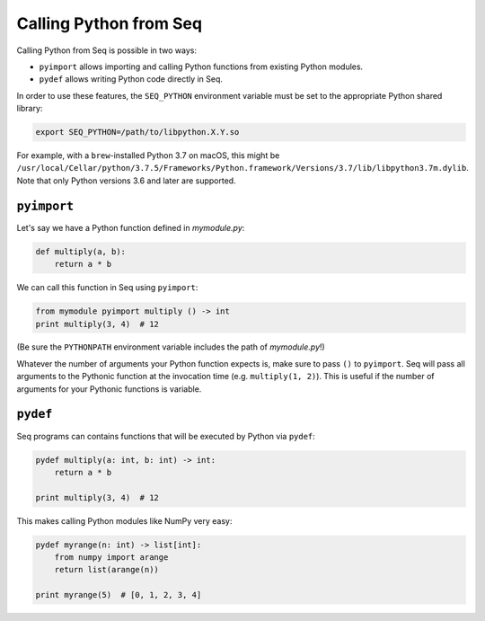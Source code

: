 Calling Python from Seq
=======================

Calling Python from Seq is possible in two ways:

- ``pyimport`` allows importing and calling Python functions from existing Python modules.
- ``pydef`` allows writing Python code directly in Seq.

In order to use these features, the ``SEQ_PYTHON`` environment variable must be set to the appropriate Python shared library:

.. code-block:: bash

    export SEQ_PYTHON=/path/to/libpython.X.Y.so

For example, with a ``brew``-installed Python 3.7 on macOS, this might be ``/usr/local/Cellar/python/3.7.5/Frameworks/Python.framework/Versions/3.7/lib/libpython3.7m.dylib``. Note that only Python versions 3.6 and later are supported.

``pyimport``
------------

Let's say we have a Python function defined in *mymodule.py*:

.. code-block:: python

    def multiply(a, b):
        return a * b

We can call this function in Seq using ``pyimport``:

.. code-block:: seq

    from mymodule pyimport multiply () -> int
    print multiply(3, 4)  # 12

(Be sure the ``PYTHONPATH`` environment variable includes the path of *mymodule.py*!)

Whatever the number of arguments your Python function expects is, make sure to pass ``()`` to ``pyimport``.
Seq will pass all arguments to the Pythonic function at the invocation time (e.g. ``multiply(1, 2)``).
This is useful if the number of arguments for your Pythonic functions is variable. 

``pydef``
---------

Seq programs can contains functions that will be executed by Python via ``pydef``:

.. code-block:: seq

    pydef multiply(a: int, b: int) -> int:
        return a * b

    print multiply(3, 4)  # 12

This makes calling Python modules like NumPy very easy:

.. code-block:: seq

    pydef myrange(n: int) -> list[int]:
        from numpy import arange
        return list(arange(n))

    print myrange(5)  # [0, 1, 2, 3, 4]
